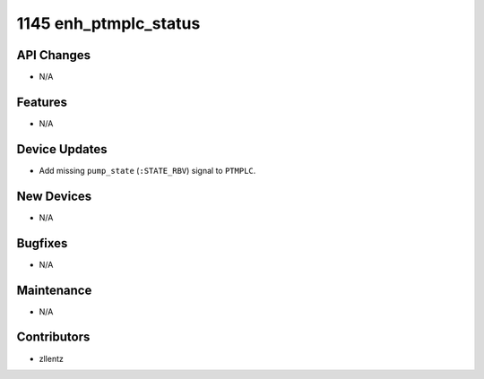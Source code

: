 1145 enh_ptmplc_status
#################

API Changes
-----------
- N/A

Features
--------
- N/A

Device Updates
--------------
- Add missing ``pump_state`` (``:STATE_RBV``) signal to ``PTMPLC``.

New Devices
-----------
- N/A

Bugfixes
--------
- N/A

Maintenance
-----------
- N/A

Contributors
------------
- zllentz
